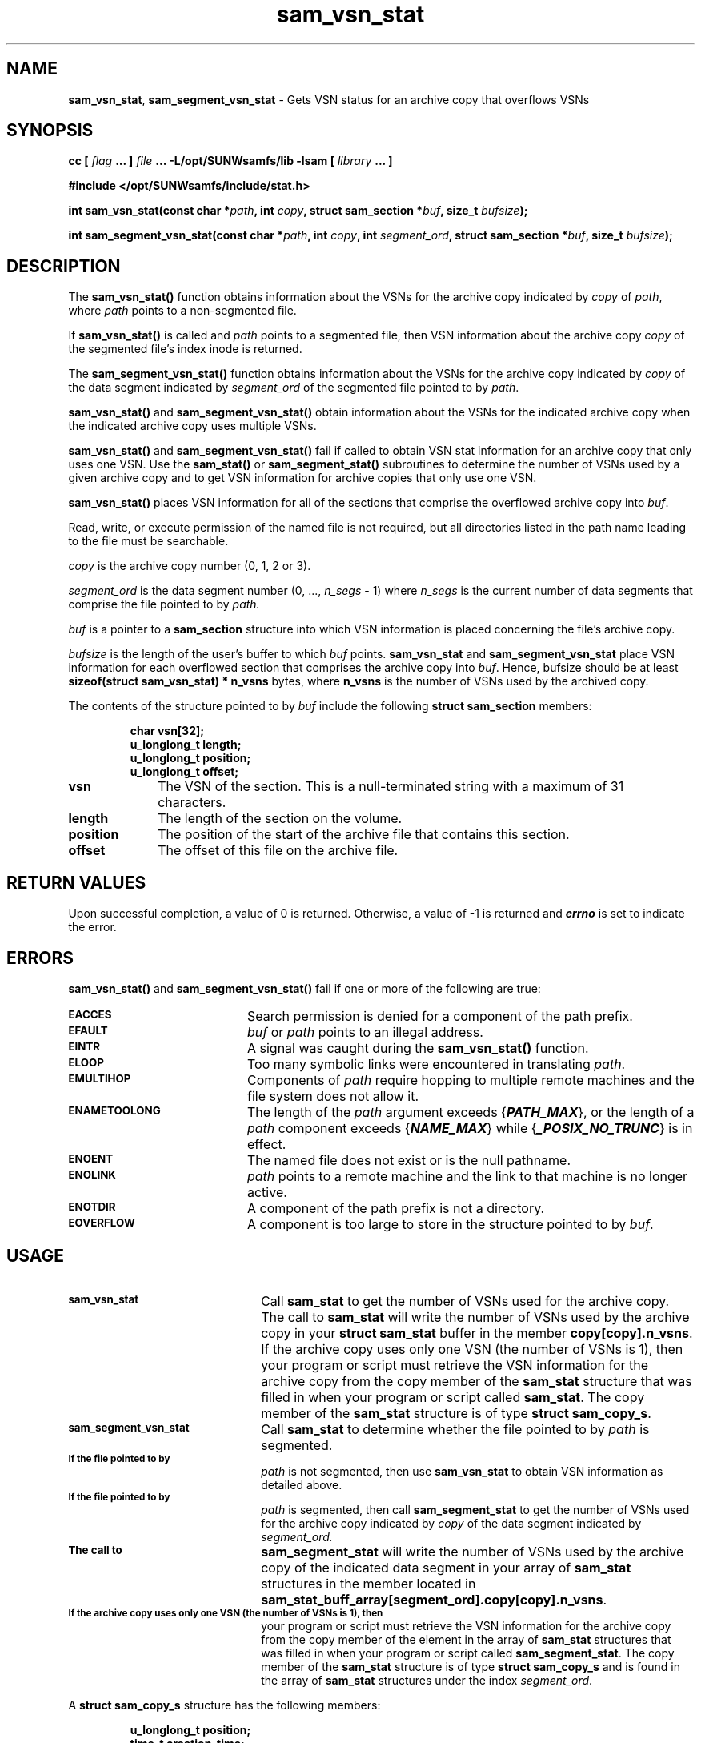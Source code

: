 .\" $Revision: 1.18 $
.ds ]W Sun Microsystems
.\" SAM-QFS_notice_begin
.\"
.\" CDDL HEADER START
.\"
.\" The contents of this file are subject to the terms of the
.\" Common Development and Distribution License (the "License").
.\" You may not use this file except in compliance with the License.
.\"
.\" You can obtain a copy of the license at pkg/OPENSOLARIS.LICENSE
.\" or http://www.opensolaris.org/os/licensing.
.\" See the License for the specific language governing permissions
.\" and limitations under the License.
.\"
.\" When distributing Covered Code, include this CDDL HEADER in each
.\" file and include the License file at pkg/OPENSOLARIS.LICENSE.
.\" If applicable, add the following below this CDDL HEADER, with the
.\" fields enclosed by brackets "[]" replaced with your own identifying
.\" information: Portions Copyright [yyyy] [name of copyright owner]
.\"
.\" CDDL HEADER END
.\"
.\" Copyright 2009 Sun Microsystems, Inc.  All rights reserved.
.\" Use is subject to license terms.
.\"
.\" SAM-QFS_notice_end
.TH sam_vsn_stat 3 "07 Nov 2002"
.SH NAME
\fBsam_vsn_stat\fR, \fBsam_segment_vsn_stat\fR \- Gets VSN status for an archive copy that overflows VSNs
.SH SYNOPSIS
.LP
.BI "cc [ " "flag"
.BI " ... ] " "file"
.BI " ... -L/opt/SUNWsamfs/lib -lsam [ " "library" " ... ]"
.LP
.nf
.ft 3
#include </opt/SUNWsamfs/include/stat.h>
.ft
.fi
.LP
.BI "int sam_vsn_stat(const char *" "path" ,
.BI "int "  "copy" ,
.BI "struct sam_section *" "buf" ,
.BI "size_t " "bufsize" );
.LP
.BI "int sam_segment_vsn_stat(const char *" "path" ,
.BI "int " "copy" ,
.BI "int " "segment_ord" ,
.BI "struct sam_section *" "buf" ,
.BI "size_t " "bufsize" );
.SH DESCRIPTION
The
.B sam_vsn_stat(\|)
function obtains information about the VSNs for the archive copy
indicated by
.IR copy
of
\fIpath\fR,
where
.IR path
points to a non-segmented file.
.PP
If
.B sam_vsn_stat(\|)
is called and
.IR path
points to a segmented file, then VSN information about the archive copy
.IR copy
of the segmented file's index inode is returned.
.PP
The
.B sam_segment_vsn_stat(\|)
function obtains information about the VSNs for the archive copy
indicated by
.IR copy
of the data segment indicated by
.IR segment_ord
of the segmented file pointed to by
.IR path .
.PP
.B sam_vsn_stat(\|)
and
.B sam_segment_vsn_stat(\|)
obtain information about the VSNs for the indicated archive copy
when the indicated archive copy uses multiple VSNs.
.PP
.B sam_vsn_stat(\|)
and
.B sam_segment_vsn_stat(\|)
fail if called to obtain VSN stat information for an archive copy
that only uses one VSN.  Use the
.B sam_stat(\|)
or
.B sam_segment_stat(\|)
subroutines to determine the number of VSNs used by a given archive
copy and to get VSN information for archive copies that only use
one VSN.
.PP
.B sam_vsn_stat(\|)
places VSN information for all of the sections that comprise the
overflowed archive copy into
.IR buf .
.PP
Read, write, or execute permission of the named file is not required,
but all directories listed in the path name leading to the file must
be searchable.
.PP
.I copy
is the archive copy number (0, 1, 2 or 3).
.PP
.I segment_ord
is the data segment number (0, ..., \fIn_segs\fR - 1)
where \fIn_segs\fR is the current number of data segments
that comprise the file pointed to by
.IR path.
.PP
.I buf
is a pointer to a
.B sam_section
structure into which VSN information is placed concerning the file's
archive copy.
.PP
.I bufsize
is the length of the user's buffer to which
.IR buf
points.
.B sam_vsn_stat
and
.B sam_segment_vsn_stat
place VSN information for each overflowed section that comprises
the archive copy into
.IR buf .
Hence, bufsize should be at least
.B sizeof(struct sam_vsn_stat) * n_vsns
bytes, where
.B n_vsns
is the number of VSNs used by the archived copy.
.PP

The contents of the structure pointed to by
.I buf
include the following
.B struct sam_section
members:
.PP
.RS
.nf
.ft 3
.ta 9n 22n
char         vsn[32];   
u_longlong_t length;
u_longlong_t position;
u_longlong_t offset;

.ft 1
.fi
.RE
.PP
.TP 10
.B vsn
The VSN of the section.
This is a null-terminated string with a maximum of 31 characters.
.TP
.B length
The length of the section on the volume.
.TP
.B position
The position of the start of the archive file that contains
this section.
.TP
.B offset
The offset of this file on the archive file.
.SH "RETURN VALUES"
Upon successful completion, a value of 0 is returned.
Otherwise, a value of \-1 is returned and
\f4errno\fP
is set to indicate the error.
.SH ERRORS
.PP
.B sam_vsn_stat(\|)
and
.B sam_segment_vsn_stat(\|)
fail if one or more of the following are true:
.TP 20
.SB EACCES
Search permission is denied for a component of the
path prefix.
.TP
.SB EFAULT
.I buf
or
.I path
points to an illegal address.
.TP
.SB EINTR
A signal was caught during the
.B sam_vsn_stat(\|)
function.
.TP
.SB ELOOP
Too many symbolic links were encountered in translating
.IR path .
.TP
.SB EMULTIHOP
Components of \f2path\f1 require hopping to multiple
remote machines
and the file system does not allow it.
.TP
.SB ENAMETOOLONG
The length of the
.I path
argument exceeds {\f4PATH_MAX\f1}, or the
length of a \f2path\f1 component exceeds {\f4NAME_MAX\f1} while
{\f4_POSIX_NO_TRUNC\f1} is in effect.
.TP
.SB ENOENT
The named file does not exist or is the null pathname.
.TP
.SB ENOLINK
.I path
points to a remote machine and the link
to that machine is no longer active.
.TP
.SB ENOTDIR
A component of the path prefix is not a directory.
.if t .sp 1
.TP
.SB EOVERFLOW
A component is too large to store in the structure pointed to by
.IR buf .
.SH USAGE
.TP 22
.SB sam_vsn_stat
Call
.B sam_stat
to get the number of VSNs used for the archive copy.  The call to
.B sam_stat
will write the number of VSNs used by the archive copy in your
.B struct sam_stat
buffer in the member \fBcopy[copy].n_vsns\fR.  If the archive copy
uses only one VSN (the number of VSNs is 1), then your program or
script must retrieve the VSN information for the archive copy from
the copy member of the \fBsam_stat\fR structure that was filled in
when your program or script called \fBsam_stat\fR.  The copy member
of the \fBsam_stat\fR structure is of type \fBstruct sam_copy_s\fR.
.TP
.SB sam_segment_vsn_stat
Call
.B sam_stat
to determine whether the file pointed to by
.IR path
is segmented.
.TP
.SB 
If the file pointed to by
.IR path
is not segmented, then use
.B sam_vsn_stat
to obtain VSN information as detailed above.
.TP
.SB 
If the file pointed to by
.IR path
is segmented, then call
.B sam_segment_stat
to get the number of VSNs used for the archive copy indicated by
.IR copy
of the data segment indicated by
.IR segment_ord.
.TP
.SB 
The call to 
.B sam_segment_stat
will write the number of VSNs used by the archive copy of
the indicated data segment in your array of
.B sam_stat
structures in the member located in
\fBsam_stat_buff_array[segment_ord].copy[copy].n_vsns\fR.
.TP
.SB 
If the archive copy uses only one VSN (the number of VSNs is 1), then
your program or script must retrieve the  VSN information for the
archive copy from the copy member of the element in the array of
.B sam_stat
structures that was filled in when your program or script called
\fBsam_segment_stat\fR.  The copy member of the
\fBsam_stat\fR structure is of type \fBstruct sam_copy_s\fR
and is found in the array of \fBsam_stat\fR structures under
the index \fIsegment_ord\fR.
.PP
A
.B struct sam_copy_s
structure has the following members:
.PP
.RS
.nf
.ft 3
.ta 9n 22n
u_longlong_t position;
time_t       creation_time;
uint_t       offset;
ushort_t     flags;
short        n_vsns;
char         media[4];
char         vsn[32];
.ft 1
.fi
.RE
.PP
.TP 15
.B position
Location of the archive file
.TP
.B creation_time
Time that the archive copy was created
.TP
.B offset
Location of the copy in the archive file
.TP
.B flags
Sun StorEdge \%SAM-FS and Sun \%SAM-QFS archive copy status flags.  These
indicate whether the archive copy has been made, is stale,
is damaged, etc.  See
.B /opt/SUNWsamfs/include/stat.h
for bit masks which can be applied to these flags to resolve the
state and status of the archive copy.
.TP
.B n_vsns
Number of VSNs used by the archived copy.  Will be 1 in case of no
overflow, will be greater than one if the archive copy overflows
volumes.
.TP
.B media
Media type.  This is a null-terminated string with a maximum of
3 characters.
.TP
.B vsn
The VSN of the copy.
This is  a null-terminated  string with a maximum of 31 characters.
.PP
If the archive copy uses more than one VSN (the number of VSNs
is greater than 1), then your program or script must call
.B sam_vsn_stat
or
.B sam_segment_vsn_stat
to retrieve the VSN information for all of the sections that
comprise the archive copy.
.PP
Do not call
.B sam_vsn_stat
or
.B sam_segment_vsn_stat
if the archive copy uses only one VSN (does not overflow).
.SH "SEE ALSO"
.BR sam_stat (3)
.SH NOTES
The Sun StorEdge \%SAM-FS and the Sun \%SAM-QFS file systems
permit a maximum of
.B MAX_VOLUMES
sections per archive copy.  Hence, instead of dynamically
allocating a buffer of
.b sam_vsn_stat
structures, a more efficient method is to
to declare a static array with
.B MAX_VOLUMES
number of elements.
.PP
The constant
.B MAX_VOLUMES
is declared in the following include file:
.ft 3
/opt/SUNWsamfs/include/rminfo.h .
.ft
.PP
